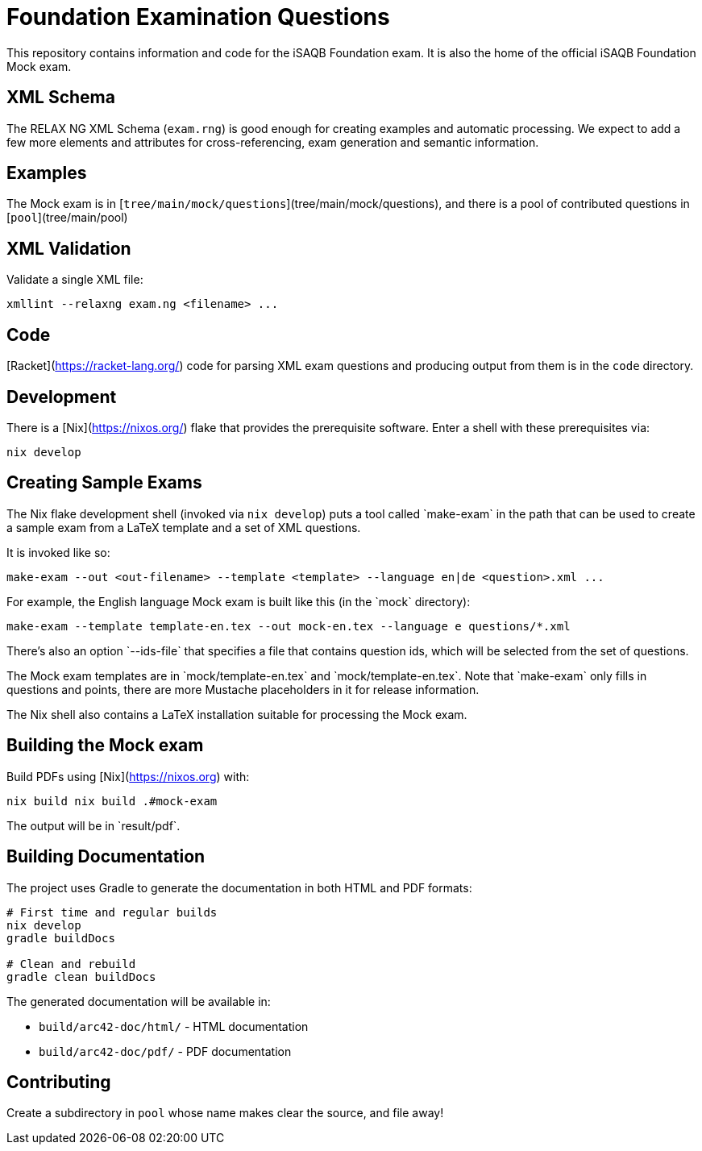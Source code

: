 = Foundation Examination Questions

This repository contains information and code for the iSAQB Foundation
exam.  It is also the home of the official iSAQB Foundation Mock exam.

== XML Schema

The RELAX NG XML Schema (`+exam.rng+`) is good enough for creating examples and
automatic processing.  We expect to add a few more elements and
attributes for cross-referencing, exam generation and semantic
information.

== Examples

The Mock exam is in
[`+tree/main/mock/questions+`](tree/main/mock/questions), and there is
a pool of contributed questions in [`+pool+`](tree/main/pool)

== XML Validation

Validate a single XML file:
[source,bash]
----
xmllint --relaxng exam.ng <filename> ...
----

== Code

[Racket](https://racket-lang.org/) code for parsing XML exam questions
and producing output from them is in the `+code+` directory.

== Development

There is a [Nix](https://nixos.org/) flake that provides the
prerequisite software.  Enter a shell with these prerequisites via:

[source,bash]
----
nix develop
----

== Creating Sample Exams

The Nix flake development shell (invoked via `nix develop`) puts a
tool called +`make-exam`+ in the path that can be used to create a
sample exam from a LaTeX template and a set of XML questions.

It is invoked like so:

 make-exam --out <out-filename> --template <template> --language en|de <question>.xml ...

For example, the English language Mock exam is built like this (in the +`mock`+ directory):

 make-exam --template template-en.tex --out mock-en.tex --language e questions/*.xml

There's also an option +`--ids-file`+ that specifies a file that
contains question ids, which will be selected from the set of
questions.

The Mock exam templates are in +`mock/template-en.tex`+ and
+`mock/template-en.tex`+.  Note that +`make-exam`+ only fills in
questions and points, there are more Mustache placeholders in it for
release information.

The Nix shell also contains a LaTeX installation suitable for
processing the Mock exam.

== Building the Mock exam

Build PDFs using [Nix](https://nixos.org) with:

 nix build nix build .#mock-exam

The output will be in +`result/pdf`+.

== Building Documentation

The project uses Gradle to generate the documentation in both HTML and PDF formats:

[source,bash]
----
# First time and regular builds
nix develop
gradle buildDocs

# Clean and rebuild
gradle clean buildDocs
----

The generated documentation will be available in:

* `build/arc42-doc/html/` - HTML documentation
* `build/arc42-doc/pdf/` - PDF documentation


== Contributing

Create a subdirectory in `+pool+` whose name makes clear the
source, and file away!


